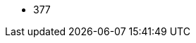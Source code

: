 // The version ranges supported by Trino-Operator
// This is a separate file, since it is used by both the direct Trino documentation, and the overarching
// Stackable Platform documentation.

- 377
